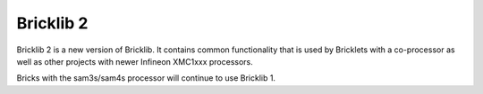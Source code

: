Bricklib 2
==========

Bricklib 2 is a new version of Bricklib. It contains common functionality
that is used by Bricklets with a co-processor as well
as other projects with newer Infineon XMC1xxx processors.

Bricks with the sam3s/sam4s processor will continue to use Bricklib 1.
